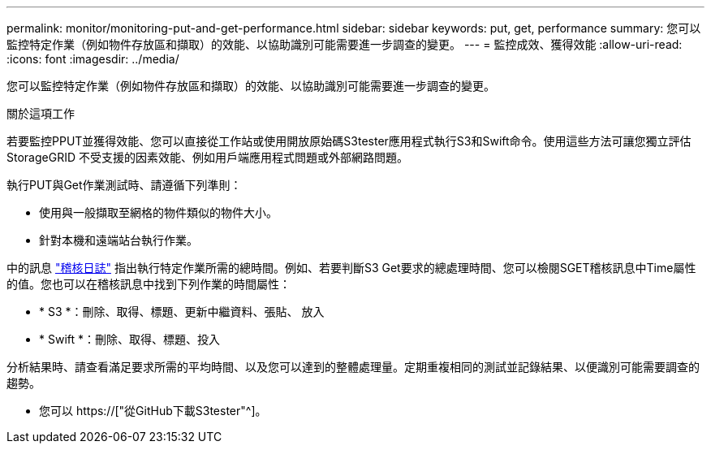 ---
permalink: monitor/monitoring-put-and-get-performance.html 
sidebar: sidebar 
keywords: put, get, performance 
summary: 您可以監控特定作業（例如物件存放區和擷取）的效能、以協助識別可能需要進一步調查的變更。 
---
= 監控成效、獲得效能
:allow-uri-read: 
:icons: font
:imagesdir: ../media/


[role="lead"]
您可以監控特定作業（例如物件存放區和擷取）的效能、以協助識別可能需要進一步調查的變更。

.關於這項工作
若要監控PPUT並獲得效能、您可以直接從工作站或使用開放原始碼S3tester應用程式執行S3和Swift命令。使用這些方法可讓您獨立評估StorageGRID 不受支援的因素效能、例如用戶端應用程式問題或外部網路問題。

執行PUT與Get作業測試時、請遵循下列準則：

* 使用與一般擷取至網格的物件類似的物件大小。
* 針對本機和遠端站台執行作業。


中的訊息 link:../audit/index.html["稽核日誌"] 指出執行特定作業所需的總時間。例如、若要判斷S3 Get要求的總處理時間、您可以檢閱SGET稽核訊息中Time屬性的值。您也可以在稽核訊息中找到下列作業的時間屬性：

* * S3 *：刪除、取得、標題、更新中繼資料、張貼、 放入
* * Swift *：刪除、取得、標題、投入


分析結果時、請查看滿足要求所需的平均時間、以及您可以達到的整體處理量。定期重複相同的測試並記錄結果、以便識別可能需要調查的趨勢。

* 您可以 https://["從GitHub下載S3tester"^]。

